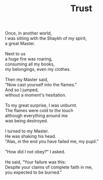 :PROPERTIES:
:ID:       16D1EBBB-FC5A-49EC-8C5F-F98D6C068F40
:SLUG:     trust
:LOCATION: between Tucson and Phoenix, at a rest stop
:END:
#+filetags: :poetry:
#+title: Trust

#+BEGIN_VERSE
Once, in another world,
I was sitting with the Shaykh of my spirit,
a great Master.

Next to us
a huge fire was roaring,
consuming all my books,
my belongings, even my clothes.

Then my Master said,
"Now cast yourself into the flames."
And so I jumped,
without a moment's hesitation.

To my great surprise, I was unburnt.
The flames were cold to the touch
although everything around me
was being destroyed.

I turned to my Master.
He was shaking his head.
"Alas, in the end you have failed me, my pupil."

"How did I not obey?" I asked.

He said, “Your failure was this:
Despite your claims of complete faith in me,
you expected to be burned.”
#+END_VERSE
